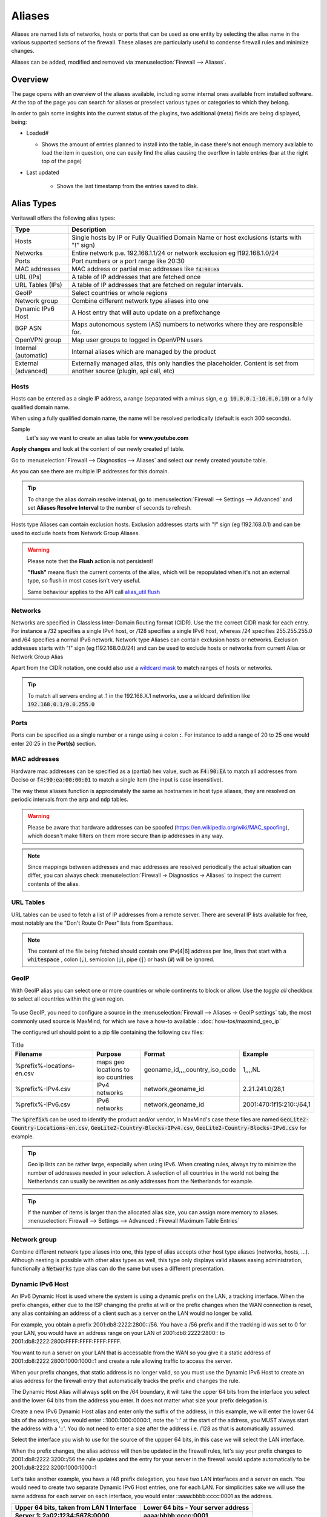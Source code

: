 =============
Aliases
=============
Aliases are named lists of networks, hosts or ports that can be used as one entity
by selecting the alias name in the various supported sections of the firewall.
These aliases are particularly useful to condense firewall rules and minimize
changes.

Aliases can be added, modified and removed via :menuselection:`Firewall --> Aliases`.

-----------------------------------
Overview
-----------------------------------

The page opens with an overview of the aliases available, including some internal ones available from installed software.
At the top of the page you can search for aliases or preselect various types or categories to which they belong.

In order to gain some insights into the current status of the plugins, two additional (meta) fields are being displayed, being:

* Loaded#

  * Shows the amount of entries planned to install into the table, in case there's not enough memory available to load the
    item in question, one can easily find the alias causing the overflow in table entries (bar at the right top of the page)

* Last updated

    * Shows the last timestamp from the entries saved to disk.

-----------
Alias Types
-----------
Veritawall offers the following alias types:

+------------------+------------------------------------------------------+
| Type             | Description                                          |
+==================+======================================================+
| Hosts            | Single hosts by IP or Fully Qualified Domain Name  or|
|                  | host exclusions (starts with "!" sign)               |
+------------------+------------------------------------------------------+
| Networks         | Entire network p.e. 192.168.1.1/24 or network        |
|                  | exclusion eg !192.168.1.0/24                         |
+------------------+------------------------------------------------------+
| Ports            | Port numbers or a port range like 20:30              |
+------------------+------------------------------------------------------+
| MAC addresses    | MAC address or partial mac addresses like            |
|                  | :code:`f4:90:ea`                                     |
+------------------+------------------------------------------------------+
| URL (IPs)        | A table of IP addresses that are fetched once        |
+------------------+------------------------------------------------------+
| URL Tables (IPs) | A table of IP addresses that are fetched on regular  |
|                  | intervals.                                           |
+------------------+------------------------------------------------------+
| GeoIP            | Select countries or whole regions                    |
+------------------+------------------------------------------------------+
| Network group    | Combine different network type aliases into one      |
+------------------+------------------------------------------------------+
| Dynamic IPv6 Host| A Host entry that will auto update on a prefixchange |
+------------------+------------------------------------------------------+
| BGP ASN          | Maps autonomous system (AS) numbers to networks      |
|                  | where they are responsible for.                      |
+------------------+------------------------------------------------------+
| OpenVPN group    | Map user groups to logged in OpenVPN users           |
+------------------+------------------------------------------------------+
| Internal         | Internal aliases which are managed by the product    |
| (automatic)      |                                                      |
+------------------+------------------------------------------------------+
| External         | Externally managed alias, this only handles the      |
| (advanced)       | placeholder. Content is set from another source      |
|                  | (plugin, api call, etc)                              |
+------------------+------------------------------------------------------+

..................
Hosts
..................

Hosts can be entered as a single IP address, a range (separated with a minus sign, e.g. :code:`10.0.0.1-10.0.0.10`)
or a fully qualified domain name.

When using a fully qualified domain name, the name will be resolved periodically
(default is each 300 seconds).

Sample
  Let's say we want to create an alias table for **www.youtube.com**

  .. image:: images/aliases_host.png
      :width: 100%

**Apply changes** and look at the content of our newly created pf table.

Go to :menuselection:`Firewall --> Diagnostics --> Aliases` and select our newly created youtube table.

.. image:: images/pftable_youtube.png
    :width: 100%

As you can see there are multiple IP addresses for this domain.

.. Tip::

    To change the alias domain resolve interval, go to :menuselection:`Firewall --> Settings --> Advanced` and
    set **Aliases Resolve Interval** to the number of seconds to refresh.

Hosts type Aliases can contain exclusion hosts.
Exclusion addresses starts with "!" sign (eg !192.168.0.1) and can be used to exclude hosts from Network Group Aliases.

.. Warning::

    Please note thet the **Flush** action is not persistent!

    **"flush"** means flush the current contents of the alias, which will be repopulated when it's not an external type,
    so flush in most cases isn't very useful.

    Same behaviour applies to the API call `alias_util flush </development/api/core/firewall.html>`_

..................
Networks
..................
Networks are specified in Classless Inter-Domain Routing format (CIDR). Use the
the correct CIDR mask for each entry. For instance a /32 specifies a single IPv4 host,
or /128 specifies a single IPv6 host, whereas /24 specifies 255.255.255.0 and
/64 specifies a normal IPv6 network.
Network type Aliases can contain exclusion hosts or networks.
Exclusion addresses starts with "!" sign (eg !192.168.0.0/24) and can be used to
exclude hosts or networks from current Alias or Network Group Alias

Apart from the CIDR notation, one could also use a `wildcard mask <https://en.wikipedia.org/wiki/Wildcard_mask>`__
to match ranges of hosts or networks.

.. Tip::

    To match all servers ending at .1 in the 192.168.X.1 networks, use a wildcard definition like :code:`192.168.0.1/0.0.255.0`


..................
Ports
..................
Ports can be specified as a single number or a range using a colon **:**.
For instance to add a range of 20 to 25 one would enter 20:25 in the **Port(s)**
section.

..................
MAC addresses
..................

Hardware mac addresses can be specified as a (partial) hex value, such as :code:`F4:90:EA` to match all addresses from
Deciso or :code:`f4:90:ea:00:00:01` to match a single item (the input is case insensitive).

The way these aliases function is approximately the same as hostnames in host type aliases, they are resolved on periodic
intervals from the :code:`arp` and :code:`ndp` tables.


.. Warning::

    Please be aware that hardware addresses can be spoofed (https://en.wikipedia.org/wiki/MAC_spoofing), which doesn't make
    filters on them more secure than ip addresses in any way.

.. Note::

    Since mappings between addresses and mac addresses are resolved periodically the actual situation can differ, you can
    always check :menuselection:`Firewall -> Diagnostics -> Aliases` to inspect the current contents of the alias.

..................
URL Tables
..................
URL tables can be used to fetch a list of IP addresses from a remote server.
There are several IP lists available for free, most notably are the "Don't Route
Or Peer" lists from Spamhaus.

.. Note::

    The content of the file being fetched should contain one IPv[4|6] address per line, lines that start with a :code:`whitespace`
    , colon (:code:`,`), semicolon (:code:`;`), pipe (:code:`|`) or hash (:code:`#`) will be ignored.


..................
GeoIP
..................
With GeoIP alias you can select one or more countries or whole continents to block
or allow. Use the *toggle all* checkbox to select all countries within the given
region.

  .. image:: images/firewall_geoip_alias.png
      :width: 100%

To use GeoIP, you need to configure a source in the :menuselection:`Firewall --> Aliases -> GeoIP settings` tab, the most commonly
used source is MaxMind, for which we have a how-to available : :doc:`how-tos/maxmind_geo_ip`

The configured url should point to a zip file containing the following csv files:

.. list-table:: Title
   :widths: 50 25 25 25
   :header-rows: 1

   * - Filename
     - Purpose
     - Format
     - Example
   * - %prefix%-locations-en.csv
     - maps geo locations to iso countries
     - geoname_id,,,,country_iso_code
     - 1,,,,NL
   * - %prefix%-IPv4.csv
     - IPv4 networks
     - network,geoname_id
     - 2.21.241.0/28,1
   * - %prefix%-IPv6.csv
     - IPv6 networks
     - network,geoname_id
     - 2001:470:1f15:210::/64,1

The :code:`%prefix%` can be used to identify the product and/or vendor, in MaxMind's case these files are named
:code:`GeoLite2-Country-Locations-en.csv`, :code:`GeoLite2-Country-Blocks-IPv4.csv`, :code:`GeoLite2-Country-Blocks-IPv6.csv` for example.

.. Tip::

    Geo ip lists can be rather large, especially when using IPv6. When creating rules, always try to minimize the number of
    addresses needed in your selection. A selection of all countries in the world not being the Netherlands can usually be
    rewritten as only addresses from the Netherlands for example.


.. Tip::

    If the number of items is larger than the allocated alias size, you can assign more memory to aliases.
    :menuselection:`Firewall --> Settings --> Advanced : Firewall Maximum Table Entries`


..................
Network group
..................

Combine different network type aliases into one, this type of alias accepts other host type aliases (networks, hosts, ...).
Although nesting is possible with other alias types as well, this type only displays valid aliases easing administration, functionally
a :code:`Networks` type alias can do the same but uses a different presentation.

..................
Dynamic IPv6 Host
..................

An IPv6 Dynamic Host is used where the system is using a dynamic prefix on the LAN, a tracking interface. When the prefix
changes, either due to the ISP changing the prefix at will or the prefix changes when the WAN connection is reset, any alias
containing an address of a client such as a server on the LAN would no longer be valid.

For example, you obtain a prefix 2001:db8:2222:2800::/56.  You have a /56 prefix and if the tracking id was set to 0 for your
LAN, you would have an address range on your LAN of 2001:db8:2222:2800:: to 2001:db8:2222:2800:FFFF:FFFF:FFFF:FFFF.

You want to run a server on your LAN that is accessable from the WAN so you give it a static address of
2001:db8:2222:2800:1000:1000::1 and create a rule allowing traffic to access the server.

When your prefix changes, that static address is no longer valid, so you must use the Dynamic IPv6 Host to create an alias
address for the firewall entry that automatically tracks the prefix and changes the rule.

The Dynamic Host Alias will always split on the /64 boundary, it will take the upper 64 bits from the interface you select
and the lower 64 bits from the address you enter. It does not matter what size your prefix delegation is.

Create a new IPv6 Dynamic Host alias and enter only the suffix of the address, in this example, we will enter the lower 64
bits of the address, you would enter ::1000:1000:0000:1, note the '::' at the start of the address, you MUST always start
the address with a '::'. You do not need to enter a size after the address i.e. /128 as that is automatically assumed.

Select the interface you wish to use for the source of the uppper 64 bits, in this case we will select the LAN interface.

When the prefix changes, the alias address will then be updated in the firewall rules, let's say your prefix changes to
2001:db8:2222:3200::/56 the rule updates and the entry for your server in the firewall would update automatically to be
2001:db8:2222:3200:1000:1000::1

Let's take another example, you have a /48 prefix delegation, you have two LAN interfaces and a server on each. You would need
to create two separate Dynamic IPv6 Host entries, one for each LAN. For simplicities sake we will use the same address for each
server on each interface, you would enter ::aaaa:bbbb:cccc:0001 as the address.

=========================================   ===============================================
Upper 64 bits, taken from LAN 1 Interface   Lower 64 bits - Your server address
Server 1: 2a02:1234:5678:0000                aaaa:bbbb:cccc:0001
=========================================   ===============================================
*Server 1 GUA address is: 2a02:1234:5678:0000:aaaa:bbbb:cccc:0001*
===========================================================================================

=========================================   ===============================================
Upper 64 bits, taken from LAN 2 Interface   Lower 64 bits - Your server address
Server 2: 2a02:1234:5678:0001               aaaa:bbbb:cccc:0001
=========================================   ===============================================
*Server 2 GUA address is: 2a02:1234:5678:0001:aaaa:bbbb:cccc:0001*
===========================================================================================

The prefix changes, in this case we have a /48 prefix, so the new prefix is 2a02:1234:5679/48 our aliases would update to give
us the following addresses:

=========================================   ===============================================
LAN 1: Server 1 GUA address is:             2a02:1234:5679:0000:aaaa:bbbb:cccc:0001
LAN 2: Server 2 GUA address is:             2a02:1234:5679:0001:aaaa:bbbb:cccc:0001
=========================================   ===============================================

You may enter multiple addresses, for example if you have several servers on the same LAN segment, just add the suffix for each one.
In the example below we have three servers.

  .. image:: images/alias_dynamic_ipv6_host.png
      :width: 100%

..................
BGP ASN
..................

With this alias type you are able to select networks by their responsible parties.
Using BGP parties announce the addresses they are responsible for to eachother.
For example Cloudflare uses AS number :code:`13335`, Microsoft is known to use :code:`8075`.

More background and how addresses are assigned is explained on `wikipedia <https://en.wikipedia.org/wiki/Autonomous_system_(Internet)>`__

..................
External
..................

The contents for external alias types is not administered via our normal alias service and can be practical
in scenarios where you want to push new entries from external programs. Such as specific lockout features or
external tools feeding access control to your firewall.

In :menuselection:`Firewall --> Diagnostics --> Aliases` you can always inspect the current contents of the external
alias and add or remove entries immediately.

.. Tip::

    When changing alias contents which are used on firewall rules with state tracking enabled, you might need to
    remove the specific state before the new rule turns active. (see :menuselection:`Firewall --> Diagnostics --> States Dump` )

.. Tip::

    Since external alias types won't be touched by Veritawall, you can use :code:`pfctl` directly in scripts to manage
    its contents. (e.g. :code:`pfctl -t MyAlias -T add 10.0.0.3` to add **10.0.0.3** to **MyAlias**)


....................................
OpenVPN group
....................................

This alias type offers the possibility to build firewall policies for logged in OpenVPN users by the group they belong to
as configured in :menuselection:`System --> Access --> Groups`.

The current users that are logged into OpenVPN can be inspected via :menuselection:`VPN --> OpenVPN --> Connection Status`, the alias
just follows this information and flushes the attached addresses to the item in question.

For example, when a user named **fred** which is a member of group **remote_users** logs into OpenVPN and received a tunnel address
of :code:`10.10.10.2`, the alias containing "remote_users" would include this address as well.

.. Tip::

    When using LDAP (Active directory), you can synchronise group membership to avoid double administration in Veritawall.

....................................
Internal (automatic)
....................................

Internal aliases are prefixed with :code:`__` so they are easy to identify and can't overlap with any user defined ones.
These aliases help you to determine what the content is for some internal concepts such as "LAN network". Using
the :menuselection:`Firewall->Diagnostics->Aliases` menu item you can inspect their contents at any time.


----------------------------------
Using Aliases in Firewall Rules
----------------------------------
Aliases can be used in firewall rules to ease administration of large lists.
For instance we might need a list of remote IP addresses that should have access to
certain services, when anything changes we only need to update the list.

Let's create a simple alias to allow 3 remote IP addresses access to an ipsec server for a site to site tunnel connection:

* 192.168.100.1
* 192.168.200.2
* 192.168.202.2

.. image:: images/alias_remote_ipsec.png
    :width: 100%

We call our list remote_ipsec and update our firewall rules accordingly.

.. image:: images/alias_firewall_rules.png
    :width: 100%

.. Note::

    The list icon identifies a rule with an alias.


---------------------------------
Export / Import
---------------------------------

The alias admin page (:menuselection:`Firewall --> Aliases`) contains a download and an upload button in the footer of the table, with this feature you can
merge aliases into the configuration and download a :code:`json` formatted list of all aliases in the system.

Since data is validated before insertion, it shouldn't be possible to import defective data (if the import fails, a list of errors is presented).

.. Tip::

      When performing migrations, sometimes its easier to change multiple items at once in a text editor. This feature can easily
      be used to facilitate that, with limiting risk of a broken configuration (since items are validated equally as single item input would do).


---------------------------------
Add new entries using our API
---------------------------------

The endpoints from the alias_util can easily be used to push new entries into an alias (or remove existing ones). In case of an external alias
these items won't be persistent over reboots, which can be practical in some use-cases (large frequent changing lists for example).

The document ":doc:`/development/how-tos/api`" contains the steps needed to create an api key and secret, next you can just call
the same endpoint the user interface would.

Below you see how to add **10.0.0.2** to an alias named **MyAlias** using an insecure connection (self-signed cert) on
the host **veritawall.firewall** with :code:`curl`. The verbose option provides more details about the data exchanged between the
two machines.

::

    curl \
      --header "Content-Type: application/json" \
      --basic \
      --user "key:secret" \
      --request POST \
      --insecure \
      --verbose \
      --data  '{"address":"10.0.0.2"}' \
      https://opnsense.firewall/api/firewall/alias_util/add/MyAlias


.. Note::

      Adding aliases using :code:`/api/firewall/alias_util/add/` is only supported for Host, Network and External type aliases

----------
Exclusions
----------
Pf firewall tables support exceptions (or exclusion) of addresses. This feature can be used in one Alias or in combined (Network
group type) Aliases. See (https://www.freebsd.org/doc/handbook/firewalls-pf.html 30.3.2.4).

--------
Nesting
--------
For host and network alias types nesting is possibility, this can simplify management a lot since single items can
be named properly and grouped into sections for administration.

For example, we define 4 servers among 2 critical using different rulesets:

* server_a {10.0.1.1}
* server_b {10.0.1.2}
* server_c {10.0.1.100}
* server_d {10.0.1.200}
* critical_servers {server_a , server_b}
* other_servers {server_c , server_d}
* servers { critical_servers , other_servers}.

The alias :code:`servers` will contain all 4 addresses after configuration.

There is also a possibility to combine different Aliases with Aliases, consisting of exclusions.
For example, there is Alias "FireHOL" that use extensive externl drop-list and two Aliases that contains
subnet and hosts exclusions. It is possible to create Network group (combined) Alias ("FireHOL_with_exclusions"):

* FireHOL {https://raw.githubusercontent.com/firehol/blocklist-ipsets/master/firehol_level1.netset}
* subnets_exclusions {!127.0.0.0/8, !0.0.0.0/8}
* hosts_exclusions {!8.8.8.8}
* FireHOL_with_exclusions {FireHOL, subnets_exclusions, hosts_exclusions}

:code:`FireHOL_with_exclusions` Alias will contain all records from FireHOL Alias excluding addresses from exclusions Aliases.

It's always good to check if an address is included in the Alias via :menuselection:`Firewall --> Diagnostics --> pfTable`

---------------------------------
Spamhaus
---------------------------------

The Spamhaus Don't Route Or Peer Lists DROP (Don't Route Or Peer) and EDROP are advisory "drop all traffic" lists,
consisting of netblocks that are "hijacked" or leased by professional spam or
cyber-crime operations (used for dissemination of malware, trojan downloaders,
botnet controllers). The DROP and EDROP lists are a tiny subset of the SBL,
designed for use by firewalls and routing equipment to filter out the malicious
traffic from these netblocks.

*Source :* https://www.spamhaus.org/drop/

Downloads
 * `DROP list <https://www.spamhaus.org/drop/drop.txt>`__
 * `EDROP list <https://www.spamhaus.org/drop/edrop.txt>`__

To setup the DROP and EDROP lists in combination with the firewall rules, read:
:doc:`how-tos/edrop`
